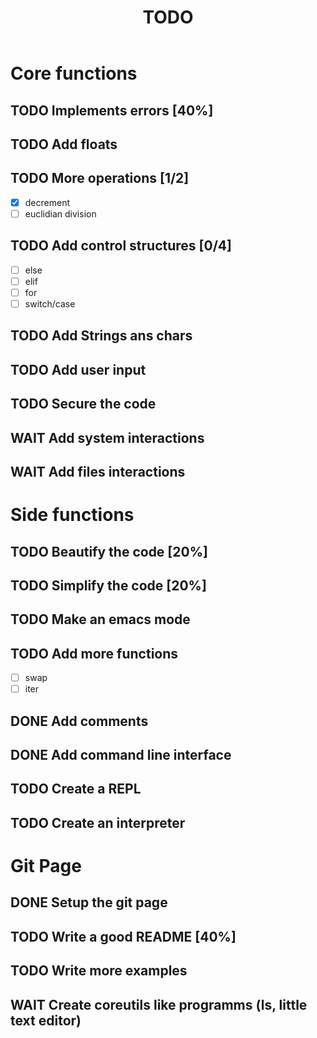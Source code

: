 #+TITLE: TODO
* Core functions
** TODO Implements errors [40%]
** TODO Add floats
** TODO More operations [1/2]
+ [X] decrement
+ [ ] euclidian division
** TODO Add control structures [0/4]
+ [ ] else
+ [ ] elif
+ [ ] for
+ [ ] switch/case
** TODO Add Strings ans chars
** TODO Add user input
** TODO Secure the code
** WAIT Add system interactions
** WAIT Add files interactions
* Side functions
** TODO Beautify the code [20%]
** TODO Simplify the code [20%]
** TODO Make an emacs mode
** TODO Add more functions
+ [ ] swap
+ [ ] iter
** DONE Add comments
** DONE Add command line interface
** TODO Create a REPL
** TODO Create an interpreter
* Git Page
** DONE Setup the git page
** TODO Write a good README [40%]
** TODO Write more examples
** WAIT Create coreutils like programms (ls, little text editor)
